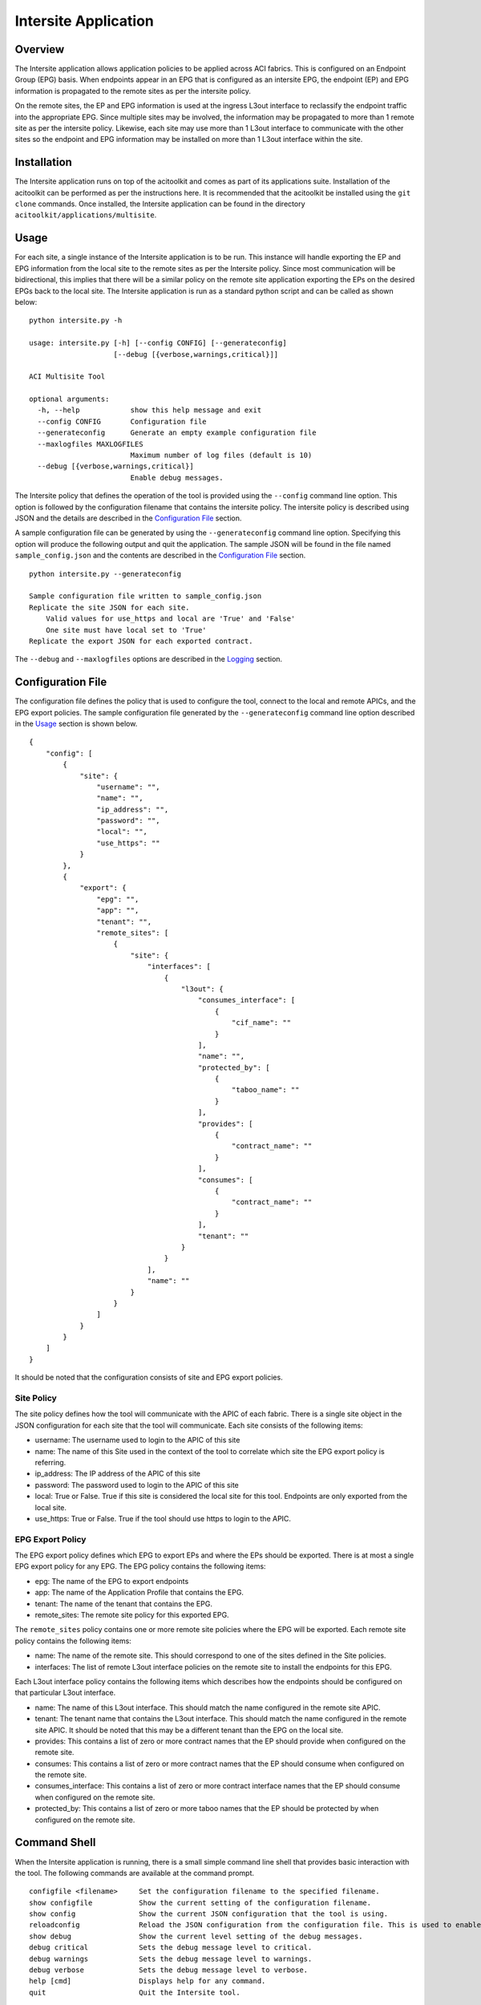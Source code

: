 Intersite Application
=====================

Overview
--------
The Intersite application allows application policies to be applied across ACI fabrics. This is configured on an
Endpoint Group (EPG) basis. When endpoints appear in an EPG that is configured as an intersite EPG, the endpoint (EP)
and EPG information is propagated to the remote sites as per the intersite policy.

On the remote sites, the EP and EPG information is used at the ingress L3out interface to reclassify the endpoint
traffic into the appropriate EPG. Since multiple sites may be involved, the information may be propagated to more
than 1 remote site as per the intersite policy. Likewise, each site may use more than 1 L3out interface to communicate
with the other sites so the endpoint and EPG information may be installed on more than 1 L3out interface within the
site.

Installation
------------
The Intersite application runs on top of the acitoolkit and comes as part of its applications suite. Installation of
the acitoolkit can be performed as per the instructions here. It is recommended that the acitoolkit be installed using
the ``git clone`` commands.  Once installed, the Intersite application can be found in the directory
``acitoolkit/applications/multisite``.

Usage
-----
For each site, a single instance of the Intersite application is to be run. This instance will handle exporting the
EP and EPG information from the local site to the remote sites as per the Intersite policy. Since most communication
will be bidirectional, this implies that there will be a similar policy on the remote site application exporting the
EPs on the desired EPGs back to the local site. The Intersite application is run as a standard python script and can
be called as shown below:

::

    python intersite.py -h

    usage: intersite.py [-h] [--config CONFIG] [--generateconfig]
                        [--debug [{verbose,warnings,critical}]]

    ACI Multisite Tool

    optional arguments:
      -h, --help            show this help message and exit
      --config CONFIG       Configuration file
      --generateconfig      Generate an empty example configuration file
      --maxlogfiles MAXLOGFILES
                            Maximum number of log files (default is 10)
      --debug [{verbose,warnings,critical}]
                            Enable debug messages.

The Intersite policy that defines the operation of the tool is provided using the ``--config`` command line option.
This option is followed by the configuration filename that contains the intersite policy. The intersite policy is
described using JSON and the details are described in the `Configuration File`_ section.

A sample configuration file can be generated by using the ``--generateconfig`` command line option. Specifying this
option will produce the following output and quit the application. The sample JSON will be found in the file named
``sample_config.json`` and the contents are described in the `Configuration File`_ section.

::

    python intersite.py --generateconfig

    Sample configuration file written to sample_config.json
    Replicate the site JSON for each site.
        Valid values for use_https and local are 'True' and 'False'
        One site must have local set to 'True'
    Replicate the export JSON for each exported contract.

The ``--debug`` and ``--maxlogfiles`` options are described in the `Logging`_ section.


Configuration File
------------------

The configuration file defines the policy that is used to configure the tool, connect to the local and remote APICs,
and the EPG export policies. The sample configuration file generated by the ``--generateconfig`` command line option
described in the `Usage`_ section is shown below.

::

    {
        "config": [
            {
                "site": {
                    "username": "",
                    "name": "",
                    "ip_address": "",
                    "password": "",
                    "local": "",
                    "use_https": ""
                }
            },
            {
                "export": {
                    "epg": "",
                    "app": "",
                    "tenant": "",
                    "remote_sites": [
                        {
                            "site": {
                                "interfaces": [
                                    {
                                        "l3out": {
                                            "consumes_interface": [
                                                {
                                                    "cif_name": ""
                                                }
                                            ],
                                            "name": "",
                                            "protected_by": [
                                                {
                                                    "taboo_name": ""
                                                }
                                            ],
                                            "provides": [
                                                {
                                                    "contract_name": ""
                                                }
                                            ],
                                            "consumes": [
                                                {
                                                    "contract_name": ""
                                                }
                                            ],
                                            "tenant": ""
                                        }
                                    }
                                ],
                                "name": ""
                            }
                        }
                    ]
                }
            }
        ]
    }

It should be noted that the configuration consists of site and EPG export policies.

Site Policy
~~~~~~~~~~~

The site policy defines how the tool will communicate with the APIC of each fabric. There is a single site object in
the JSON configuration for each site that the tool will communicate. Each site consists of the following items:

- username: The username used to login to the APIC of this site
- name: The name of this Site used in the context of the tool to correlate which site the EPG export policy is referring.
- ip_address: The IP address of the APIC of this site
- password: The password used to login to the APIC of this site
- local: True or False.  True if this site is considered the local site for this tool. Endpoints are only exported from the local site.
- use_https: True or False. True if the tool should use https to login to the APIC.

EPG Export Policy
~~~~~~~~~~~~~~~~~

The EPG export policy defines which EPG to export EPs and where the EPs should be exported. There is at most a single
EPG export policy for any EPG. The EPG policy contains the following items:

- epg: The name of the EPG to export endpoints
- app: The name of the Application Profile that contains the EPG.
- tenant: The name of the tenant that contains the EPG.
- remote_sites: The remote site policy for this exported EPG.

The ``remote_sites`` policy contains one or more remote site policies where the EPG will be exported.  Each remote site
policy contains the following items:

- name: The name of the remote site. This should correspond to one of the sites defined in the Site policies.
- interfaces: The list of remote L3out interface policies on the remote site to install the endpoints for this EPG.

Each L3out interface policy contains the following items which describes how the endpoints should be configured on that
particular L3out interface.

- name: The name of this L3out interface. This should match the name configured in the remote site APIC.
- tenant: The tenant name that contains the L3out interface. This should match the name configured in the remote site APIC. It should be noted that this may be a different tenant than the EPG on the local site.
- provides: This contains a list of zero or more contract names that the EP should provide when configured on the remote site.
- consumes: This contains a list of zero or more contract names that the EP should consume when configured on the remote site.
- consumes_interface: This contains a list of zero or more contract interface names that the EP should consume when configured on the remote site.
- protected_by: This contains a list of zero or more taboo names that the EP should be protected by when configured on the remote site.

Command Shell
-------------

When the Intersite application is running, there is a small simple command line shell that provides basic interaction
with the tool. The following commands are available at the command prompt.

::

    configfile <filename>     Set the configuration filename to the specified filename.
    show configfile           Show the current setting of the configuration filename.
    show config               Show the current JSON configuration that the tool is using.
    reloadconfig              Reload the JSON configuration from the configuration file. This is used to enable new configuration additions, changes, or deletions.
    show debug                Show the current level setting of the debug messages.
    debug critical            Sets the debug message level to critical.
    debug warnings            Sets the debug message level to warnings.
    debug verbose             Sets the debug message level to verbose.
    help [cmd]                Displays help for any command.
    quit                      Quit the Intersite tool.

REST API
--------

The Intersite application can be accessed through a simple server application using a REST API. When run as a server,
the application usage is run as follows:

::

    python intersite_rest_server.py -h
    usage: intersite_rest_server.py [-h] [--config CONFIG]
                                    [--maxlogfiles MAXLOGFILES] [--generateconfig]
                                    [--debug [{verbose,warnings,critical}]]

    ACI Multisite Tool

    optional arguments:
      -h, --help            show this help message and exit
      --config CONFIG       Configuration file
      --maxlogfiles MAXLOGFILES
                            Maximum number of log files (default is 10)
      --generateconfig      Generate an empty example configuration file
      --debug [{verbose,warnings,critical}]
                            Enable debug messages.
      --ip IP               IP address to listen on.
      --port PORT           Port number to listen on.

An example of running the application would be:

::

    python intersite_rest_server.py --config my_config.json

By default, the server runs on the loopback IP address 127.0.0.1 and the port 5000. This can be changed via the
``--ip`` and ``--port`` command line options.

The REST API allows retrieving and setting the configuration of the tool. This is done through a single URL, namely
``/config``.

By sending HTTP GET requests to ``/config``, the configuration can be retrieved.

By sending JSON configuration in an HTTP POST or HTTP PUT to ``/config``, the configuration can be changed. This JSON
configuration is the same format as decribed in the `Configuration File`_ section. If the configuration is not valid
JSON, a 400 error response code will be returned.

The REST API is protected by basic HTTP authentication with the default username set to ``admin`` and the default
password set to ``acitoolkit``.

Some examples using the REST API via curl:

::

    curl –i –u admin:acitoolkit –H “Content-Type: application/json” -X PUT –d@my_config.json http://localhost:5000/config
    curl –i –u admin:acitoolkit –X GET http://localhost:5000/config


Logging
-------

The Intersite application supports logging of various debug messages. The messages are categorized by levels and the
application allows the level to be set by the user through the ``--debug`` option. The lowest level is ``critical``
and will only log the most critical messages. The next level is ``warnings`` and will log all of the ``critical``
messages as well as those deemed suspect. The ``verbose`` level gives the previous levels plus additional information
that provides deep insight into what has occurred in the tool.

The debug messages are stored in the file ``intersite.log``. When the file reaches 5 MB in size, the log file will
rollover to a new file up to the configured maximum number of log files. By default, this maximum is 10 but the number
can be changed by the user via the ``--maxlogfiles`` command line option. Once the maximum number of log files has been
reached, the oldest log file will be deleted.

APIC Object Model
-----------------

The following objects are used from the APIC Object Model to enable the functionality of the Intersite tool.

The EPG that is configured to have its endpoints exported to the remote sites is defined using the classes fvTenant,
fvAp, and fvAEPg.

The endpoints are tracked by subscribing to notifications from the fvCEp and fvStCEp classes and examining the EPG
membership of those endpoints.

The endpoints are installed on the remote site by using the classes l3extInstP and l3extSubnet under l3extOut. The
endpoint address is installed as a /32 entry within the l3extSubnet. The l3extInstP contains the children fvRsProv,
fvRsCons, fvRsConsIf, and fvRsProtBy to associate the endpoint with the appropriate contracts, taboos, and contract
interfaces.

Additionally, a tagInst object is placed on every l3extInstP that contains specially formatted string within the opaque
tagInst name field. This string is formatted as follows: **isite**:*tenant_name*:*app_name*:*epg_name*:*site_name* where
the tenant, app, and epg names are that where the original endpoint is connected and the site_name is that of the site
that installed the l3extInstP.

Importing within other applications
-----------------------------------


Each instance of the tool is represented by the Collector class. Within the Collector class, there will be multiple
instances of the Site class, namely the LocalSite and RemoteSite classes.

If you wish to include the Intersite application in your own app, the policies can be defined as python dictionaries
directly and passed to the LocalSite instance using the ``add_policy()`` function. This will allow the Monitor class to
begin exporting the EP of the specified EPG according to the policy. Similarly, the external configuration file can be
updated and the ``reload_config()`` function can be called within the Collector class.
